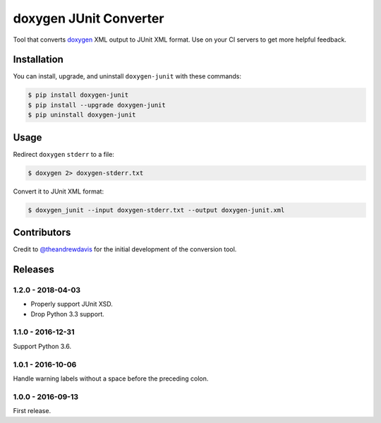 doxygen JUnit Converter
=======================

.. image:: https://travis-ci.org/johnthagen/doxygen-junit.svg
    :target: https://travis-ci.org/johnthagen/doxygen-junit

.. image:: https://codeclimate.com/github/johnthagen/doxygen-junit/badges/issue_count.svg
   :target: https://codeclimate.com/github/johnthagen/doxygen-junit

.. image:: https://codecov.io/github/johnthagen/doxygen-junit/coverage.svg
    :target: https://codecov.io/github/johnthagen/doxygen-junit

.. image:: https://img.shields.io/pypi/v/doxygen-junit.svg
    :target: https://pypi.python.org/pypi/doxygen-junit

.. image:: https://img.shields.io/pypi/status/doxygen-junit.svg
    :target: https://pypi.python.org/pypi/doxygen-junit

.. image:: https://img.shields.io/pypi/pyversions/doxygen-junit.svg
    :target: https://pypi.python.org/pypi/doxygen-junit/

Tool that converts `doxygen <http://www.stack.nl/~dimitri/doxygen/>`_ XML output to JUnit XML
format. Use on your CI servers to get more helpful feedback.

Installation
------------

You can install, upgrade, and uninstall ``doxygen-junit`` with these commands:

.. code:: shell-session

    $ pip install doxygen-junit
    $ pip install --upgrade doxygen-junit
    $ pip uninstall doxygen-junit

Usage
-----
Redirect ``doxygen`` ``stderr`` to a file:

.. code:: shell-session

    $ doxygen 2> doxygen-stderr.txt

Convert it to JUnit XML format:

.. code:: shell-session

    $ doxygen_junit --input doxygen-stderr.txt --output doxygen-junit.xml

Contributors
------------

Credit to `@theandrewdavis <https://github.com/theandrewdavis>`_ for the initial development of
the conversion tool.


Releases
--------

1.2.0 - 2018-04-03
^^^^^^^^^^^^^^^^^^

- Properly support JUnit XSD.
- Drop Python 3.3 support.

1.1.0 - 2016-12-31
^^^^^^^^^^^^^^^^^^

Support Python 3.6.

1.0.1 - 2016-10-06
^^^^^^^^^^^^^^^^^^

Handle warning labels without a space before the preceding colon.

1.0.0 - 2016-09-13
^^^^^^^^^^^^^^^^^^

First release.
